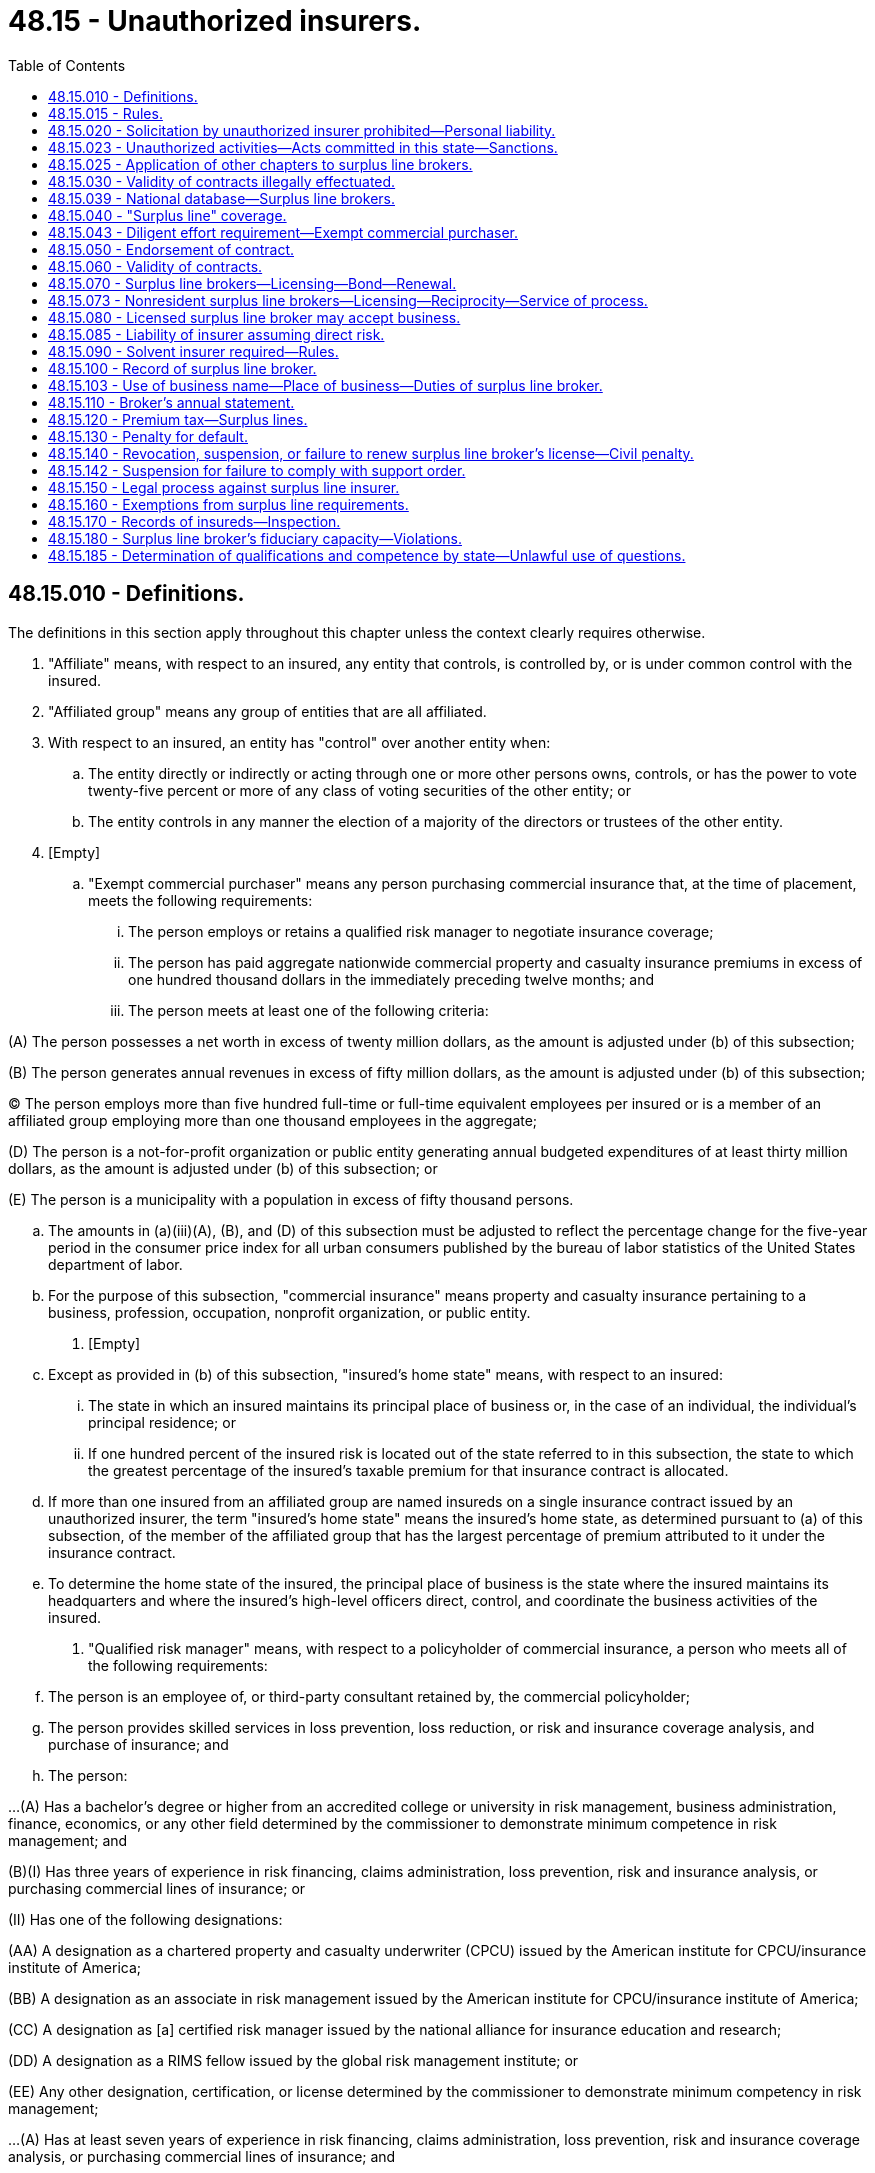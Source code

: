 = 48.15 - Unauthorized insurers.
:toc:

== 48.15.010 - Definitions.
The definitions in this section apply throughout this chapter unless the context clearly requires otherwise.

. "Affiliate" means, with respect to an insured, any entity that controls, is controlled by, or is under common control with the insured.

. "Affiliated group" means any group of entities that are all affiliated.

. With respect to an insured, an entity has "control" over another entity when:

.. The entity directly or indirectly or acting through one or more other persons owns, controls, or has the power to vote twenty-five percent or more of any class of voting securities of the other entity; or

.. The entity controls in any manner the election of a majority of the directors or trustees of the other entity.

. [Empty]
.. "Exempt commercial purchaser" means any person purchasing commercial insurance that, at the time of placement, meets the following requirements:

... The person employs or retains a qualified risk manager to negotiate insurance coverage;

... The person has paid aggregate nationwide commercial property and casualty insurance premiums in excess of one hundred thousand dollars in the immediately preceding twelve months; and

... The person meets at least one of the following criteria:

(A) The person possesses a net worth in excess of twenty million dollars, as the amount is adjusted under (b) of this subsection;

(B) The person generates annual revenues in excess of fifty million dollars, as the amount is adjusted under (b) of this subsection;

(C) The person employs more than five hundred full-time or full-time equivalent employees per insured or is a member of an affiliated group employing more than one thousand employees in the aggregate;

(D) The person is a not-for-profit organization or public entity generating annual budgeted expenditures of at least thirty million dollars, as the amount is adjusted under (b) of this subsection; or

(E) The person is a municipality with a population in excess of fifty thousand persons.

.. The amounts in (a)(iii)(A), (B), and (D) of this subsection must be adjusted to reflect the percentage change for the five-year period in the consumer price index for all urban consumers published by the bureau of labor statistics of the United States department of labor.

.. For the purpose of this subsection, "commercial insurance" means property and casualty insurance pertaining to a business, profession, occupation, nonprofit organization, or public entity.

. [Empty]
.. Except as provided in (b) of this subsection, "insured's home state" means, with respect to an insured:

... The state in which an insured maintains its principal place of business or, in the case of an individual, the individual's principal residence; or

... If one hundred percent of the insured risk is located out of the state referred to in this subsection, the state to which the greatest percentage of the insured's taxable premium for that insurance contract is allocated.

.. If more than one insured from an affiliated group are named insureds on a single insurance contract issued by an unauthorized insurer, the term "insured's home state" means the insured's home state, as determined pursuant to (a) of this subsection, of the member of the affiliated group that has the largest percentage of premium attributed to it under the insurance contract.

.. To determine the home state of the insured, the principal place of business is the state where the insured maintains its headquarters and where the insured's high-level officers direct, control, and coordinate the business activities of the insured.

. "Qualified risk manager" means, with respect to a policyholder of commercial insurance, a person who meets all of the following requirements:

.. The person is an employee of, or third-party consultant retained by, the commercial policyholder;

.. The person provides skilled services in loss prevention, loss reduction, or risk and insurance coverage analysis, and purchase of insurance; and

.. The person:

...(A) Has a bachelor's degree or higher from an accredited college or university in risk management, business administration, finance, economics, or any other field determined by the commissioner to demonstrate minimum competence in risk management; and

(B)(I) Has three years of experience in risk financing, claims administration, loss prevention, risk and insurance analysis, or purchasing commercial lines of insurance; or

(II) Has one of the following designations:

(AA) A designation as a chartered property and casualty underwriter (CPCU) issued by the American institute for CPCU/insurance institute of America;

(BB) A designation as an associate in risk management issued by the American institute for CPCU/insurance institute of America;

(CC) A designation as [a] certified risk manager issued by the national alliance for insurance education and research;

(DD) A designation as a RIMS fellow issued by the global risk management institute; or

(EE) Any other designation, certification, or license determined by the commissioner to demonstrate minimum competency in risk management;

...(A) Has at least seven years of experience in risk financing, claims administration, loss prevention, risk and insurance coverage analysis, or purchasing commercial lines of insurance; and

(B) Has any one of the designations specified in (c)(i)(B)(II)(AA) through (EE) of this subsection;

... Has at least ten years of experience in risk financing, claims administration, loss prevention, risk and insurance coverage analysis, or purchasing commercial lines of insurance; or

... Has a graduate degree from an accredited college or university in risk management, business administration, finance, economics, or any other field determined by the commissioner to demonstrate minimum competence in risk management.

[ http://lawfilesext.leg.wa.gov/biennium/2011-12/Pdf/Bills/Session%20Laws/House/1694.SL.pdf?cite=2011%20c%2031%20§%201[2011 c 31 § 1]; ]

== 48.15.015 - Rules.
The commissioner may adopt rules to implement and administer this chapter.

[ http://lawfilesext.leg.wa.gov/biennium/2009-10/Pdf/Bills/Session%20Laws/House/1568.SL.pdf?cite=2009%20c%20162%20§%2012[2009 c 162 § 12]; ]

== 48.15.020 - Solicitation by unauthorized insurer prohibited—Personal liability.
. An insurer that is not authorized by the commissioner may not solicit insurance business in this state or transact insurance business in this state, except as provided in this chapter.

. [Empty]
.. A person may not, in this state, represent an unauthorized insurer except as provided in this chapter. This subsection does not apply to any adjuster or attorney-at-law representing an unauthorized insurer from time to time in this state in his or her professional capacity.

.. A person, other than a duly licensed surplus line broker acting in good faith under his or her license, who makes a contract of insurance in this state, directly or indirectly, on behalf of an unauthorized insurer, without complying with the provisions of this chapter, is personally liable for the performance of such contract.

. Each violation of subsection (2) of this section constitutes a separate offense punishable by a fine of not more than twenty-five thousand dollars, and the commissioner, at the commissioner's discretion, may order replacement of policies improperly placed with an unauthorized insurer with policies issued by an authorized insurer. Violations may result in suspension or revocation of a license.

[ http://lawfilesext.leg.wa.gov/biennium/2003-04/Pdf/Bills/Session%20Laws/Senate/5641-S.SL.pdf?cite=2003%20c%20250%20§%202[2003 c 250 § 2]; http://lawfilesext.leg.wa.gov/biennium/1991-92/Pdf/Bills/Session%20Laws/Senate/6396.SL.pdf?cite=1992%20c%20149%20§%201[1992 c 149 § 1]; http://leg.wa.gov/CodeReviser/documents/sessionlaw/1983ex1c32.pdf?cite=1983%201st%20ex.s.%20c%2032%20§%203[1983 1st ex.s. c 32 § 3]; http://leg.wa.gov/CodeReviser/documents/sessionlaw/1980c102.pdf?cite=1980%20c%20102%20§%202[1980 c 102 § 2]; 1947 c 79 § .15.02; Rem. Supp. 1947 § 45.15.02; ]

== 48.15.023 - Unauthorized activities—Acts committed in this state—Sanctions.
. As used in this section, "person" has the same meaning as in RCW 48.01.070.

. For the purpose of this section, an act is committed in this state if it is committed, in whole or in part, in the state of Washington, or affects persons or property within the state and relates to or involves an insurance contract.

. Any person who knowingly violates RCW 48.15.020(1) is guilty of a class B felony punishable under chapter 9A.20 RCW.

. Any criminal penalty imposed under this section is in addition to, and not in lieu of, any other civil or administrative penalty or sanction otherwise authorized under state law.

. [Empty]
.. If the commissioner has cause to believe that any person has violated the provisions of RCW 48.15.020(1), the commissioner may:

... Issue and enforce a cease and desist order in accordance with the provisions of RCW 48.02.080; and/or

... Assess a civil penalty of not more than twenty-five thousand dollars for each violation, after providing notice and an opportunity for a hearing in accordance with chapters 34.05 and 48.04 RCW.

.. Upon failure to pay a civil penalty when due, the attorney general may bring a civil action on behalf of the commissioner to recover the unpaid penalty. Any amounts collected by the commissioner must be paid to the state treasurer for the account of the general fund.

[ http://lawfilesext.leg.wa.gov/biennium/2003-04/Pdf/Bills/Session%20Laws/Senate/5641-S.SL.pdf?cite=2003%20c%20250%20§%203[2003 c 250 § 3]; ]

== 48.15.025 - Application of other chapters to surplus line brokers.
. A surplus line broker shall not engage in any act prohibited by RCW 48.05.465(2), 48.43.335(2), and chapter 48.30 RCW.

. A surplus line broker is entitled to the immunities granted under RCW 48.43.105 and 48.50.070.

. The rights and prohibitions applicable to insurance producers contained in RCW 48.30.260, 48.30.270, and 48.62.121 also apply to surplus line brokers.

. The exemption for taxes and fees in RCW 48.62.151 does not apply to surplus line brokers.

[ http://lawfilesext.leg.wa.gov/biennium/2009-10/Pdf/Bills/Session%20Laws/House/1568.SL.pdf?cite=2009%20c%20162%20§%208[2009 c 162 § 8]; ]

== 48.15.030 - Validity of contracts illegally effectuated.
A contract of insurance effectuated by an unauthorized insurer in violation of the provisions of this code shall be voidable except at the instance of the insurer.

[ 1947 c 79 § .15.03; Rem. Supp. 1947 § 45.15.03; ]

== 48.15.039 - National database—Surplus line brokers.
When a national insurance producer database of the national association of insurance commissioners, or other equivalent uniform national database, for the licensure of surplus line brokers is created, the commissioner may participate in the database.

[ http://lawfilesext.leg.wa.gov/biennium/2011-12/Pdf/Bills/Session%20Laws/House/1694.SL.pdf?cite=2011%20c%2031%20§%204[2011 c 31 § 4]; ]

== 48.15.040 - "Surplus line" coverage.
If certain insurance coverages cannot be procured from authorized insurers, such coverages, hereinafter designated as "surplus lines," may be procured from unauthorized insurers subject to the following conditions:

. The insurance must be procured through a licensed surplus line broker under this chapter. If the insurance is property and casualty insurance, except industrial insurance under Title 51 RCW, then the insurance must be procured under the laws and rules of the insured's home state.

. The insurance must not be procurable, after diligent effort has been made to do so from among a majority of the insurers authorized to transact that kind of insurance in this state.

. Coverage shall not be procured from an unauthorized insurer for the purpose of securing a lower premium rate than would be accepted by any authorized insurer nor to secure any other competitive advantage.

. The commissioner may by regulation establish the degree of effort required to comply with subsections (2) and (3) of this section.

. At the time of procuring the insurance the surplus line broker must certify to the accuracy of the facts supporting the surplus line broker's diligent effort required in subsections (2) and (3) of this section.

.. The certification must set forth the facts supporting the surplus line broker's diligent effort.

.. The certification must state that under the penalty of suspension or revocation of the surplus line broker's license the facts contained in the certification are true and correct.

.. The certification may be in electronic, digital, or another format as designated by the commissioner.

.. The certification must be filed with the commissioner within sixty days after the insurance is procured.

[ http://lawfilesext.leg.wa.gov/biennium/2011-12/Pdf/Bills/Session%20Laws/House/1694.SL.pdf?cite=2011%20c%2031%20§%203[2011 c 31 § 3]; 2011 c 31 § 2; 2010 c 230 § 17; http://leg.wa.gov/CodeReviser/documents/sessionlaw/1983ex1c32.pdf?cite=1983%201st%20ex.s.%20c%2032%20§%204[1983 1st ex.s. c 32 § 4]; 1947 c 79 § .15.04; Rem. Supp. 1947 § 45.15.04; ]

== 48.15.043 - Diligent effort requirement—Exempt commercial purchaser.
A surplus line broker seeking to procure from or place insurance with an unauthorized insurer for an exempt commercial purchaser is not required to satisfy the diligent effort requirement set forth in RCW 48.15.040 when:

. The surplus line broker or referring insurance producer procuring or placing the surplus line insurance has disclosed to the exempt commercial purchaser that such insurance may or may not be available from the admitted market that may provide greater protection with more regulatory oversight; and

. The exempt commercial purchaser has subsequently requested in writing the surplus line broker or referring insurance producer to procure or place such insurance from an unauthorized insurer.

. Records of the surplus line broker's satisfaction of the requirements of this section must be maintained in compliance with RCW 48.15.100.

[ http://lawfilesext.leg.wa.gov/biennium/2011-12/Pdf/Bills/Session%20Laws/House/1694.SL.pdf?cite=2011%20c%2031%20§%205[2011 c 31 § 5]; ]

== 48.15.050 - Endorsement of contract.
Every insurance contract procured and delivered as a surplus line coverage pursuant to this chapter must have stamped upon it and be initialed by or bear the name of the surplus line broker who procured it, the following:

"This contract is registered and delivered as a surplus line coverage under the insurance code of the state of Washington, Title 48 RCW."

[ http://lawfilesext.leg.wa.gov/biennium/2015-16/Pdf/Bills/Session%20Laws/House/1308.SL.pdf?cite=2015%20c%20132%20§%201[2015 c 132 § 1]; 1947 c 79 § .15.05; Rem. Supp. 1947 § 45.15.05; ]

== 48.15.060 - Validity of contracts.
Insurance contracts procured as surplus line coverage from unauthorized insurers in accordance with this chapter shall be fully valid and enforceable as to all parties, and shall be given recognition in all matters and respects to the same effect as like contracts issued by authorized insurers.

[ 1947 c 79 § .15.06; Rem. Supp. 1947 § 45.15.06; ]

== 48.15.070 - Surplus line brokers—Licensing—Bond—Renewal.
Any individual while a resident of this state, or any firm, corporation, or other business entity that has in its employ a qualified individual who is a resident of this state and who is authorized to exercise the powers of the firm or corporation, deemed by the commissioner to be competent and trustworthy, and while maintaining an office at a designated location in this state, may be licensed as a surplus line broker in accordance with this section.

. An applicant and a licensee for a resident surplus line broker license must have and maintain a license from the commissioner as a resident insurance producer with property and casualty lines of authority.

. Each applicant for a resident surplus line broker's license must pass the required examination and pay the required fee when applying for a license.

. If a nonresident that is licensed as a resident surplus line broker in another state moves to this state and wishes to become licensed as a resident surplus line broker in this state, then the examination requirement is waived if the application is received by the commissioner within ninety days of the cancellation of the surplus line broker's resident license in the other state.

. Application to the commissioner for the license must be made on forms furnished by the commissioner. As part of, or in connection with, this application, the applicant must furnish information concerning his or her identity, including fingerprints for submission to the Washington state patrol, the federal bureau of investigation, and any governmental agency or entity authorized to receive this information for a state and national criminal history background check; personal history; experience; business records; purposes; and other pertinent information, as the commissioner may reasonably require. If in the process of verifying fingerprints, business records, or other information, the commissioner's office incurs fees or charges from another governmental agency or from a business firm, the amount of the fees or charges must be paid to the commissioner's office by the applicant.

. Every resident surplus line broker licensed under this chapter must maintain a bond in favor of the state of Washington in the penal sum of twenty thousand dollars, with authorized corporate sureties approved by the commissioner, conditioned that the licensee will conduct business under the license in accordance with the provisions of this chapter and that the licensee will promptly remit the taxes provided by RCW 48.15.120. The licensee must maintain such bond in force for as long as the license remains in effect.

. Every resident surplus line broker licensed under this chapter must maintain in force while so licensed a bond in favor of the people of the state of Washington or a named insured such that the people of the state are covered by the bond, executed by an authorized corporate surety approved by the commissioner, in the amount of two thousand five hundred dollars, or five percent of the premiums from placement of coverage with surplus line insurers in the previous calendar year, whichever is greater, but not to exceed one hundred thousand dollars total aggregate liability. The bond may be continuous in form, and total aggregate liability on the bond may be limited to the required amount of the bond. The bond must be contingent on the accounting by the resident surplus line broker to any person requesting the broker to obtain insurance, for moneys or premiums collected in connection therewith. A bond issued in accordance with RCW 48.17.250 or with this subsection will satisfy the requirements of both RCW 48.17.250 and this subsection if the limit of liability is not less than the greater of the requirement of RCW 48.17.250 or the requirement of this subsection.

. Authorized surplus line brokers of a business entity may meet the requirements of subsection (6) of this section with a bond in the name of the business entity, continuous in form, and in the amount set forth in subsection (6) of this section.

. Surplus line brokers may meet the requirements of this section with a bond in the name of an association. The association must have been in existence for five years, have common membership, and have been formed for a purpose other than obtaining a bond. An individual surplus line broker remains responsible for assuring that a bond is in effect and is for the correct amount.

. Members of an association may meet the requirements of subsection (6) of this section with a bond in the name of the association that is continuous in form and in the amounts set forth in subsection (6) of this section for each participating member.

. The surety may cancel the bond and be released from further liability thereunder upon thirty days' written notice in advance to the principal. The cancellation does not affect any liability incurred or accrued under the bond before the termination of the thirty-day period.

. Failure to have and maintain the bonds required under subsections (5) and (6) of this section is grounds for revocation of a license under RCW 48.15.140.

. If a party injured under the terms of the bond required under subsection (6) of this section requests the surplus line broker to provide the name of the surety and the bond number, the surplus line broker must provide the information within three working days after receiving the request.

. All records relating to the bonds required by this section must be kept available and open to the inspection of the commissioner at any business time.

. A surplus line broker's license expires if not timely renewed. Surplus line broker licenses are valid for the time period established by the commissioner unless suspended or revoked at an earlier date.

. Subject to the right of the commissioner to suspend, revoke, or refuse to renew any surplus line broker's license as provided in this title, the license may be renewed into another like period by filing with the commissioner by any means acceptable to the commissioner on or before the expiration date a request, by or on behalf of the licensee, for the renewal accompanied by payment of the renewal fee as specified in RCW 48.14.010.

. If the request and fee for renewal of a surplus line broker's license are filed with the commissioner prior to expiration of the existing license, the licensee may continue to act under the license, unless sooner revoked or suspended, until the issuance of a renewal license, or until the expiration of fifteen days after the commissioner has refused to renew the license and has mailed notification of the refusal to the licensee. If the request and fee for the license are not received by the expiration date, the authority conferred by the license ends on the expiration date.

. If the request for renewal of a surplus line broker's license and payment of the fee are not received by the commissioner prior to the expiration date, the applicant for renewal must pay to the commissioner in addition to the renewal fee, a surcharge as follows:

.. For the first thirty days or part thereof of delinquency, the surcharge is fifty percent of the renewal fee; and

.. For the next thirty days or part thereof of delinquency, the surcharge is one hundred percent of the renewal fee.

. If the request for renewal of a surplus line broker's license and payment of the renewal fee are not received by the commissioner after sixty days but prior to twelve months after the expiration date, the application must be for reinstatement of the license and the applicant for reinstatement must pay to the commissioner the license fee and a surcharge of two hundred percent of the license fee.

. Subsections (17) and (18) of this section do not exempt any person from any penalty provided by law for transacting business without a valid and subsisting license.

. An individual surplus line broker who allows his or her license to lapse may, within twelve months after the expiration date, reinstate the same license without the necessity of passing a written examination.

. For the purposes of this section, a "qualified individual" is a natural person who has met all the requirements that must be met by an individual surplus line broker.

. The commissioner may require any documents reasonably necessary to verify the information contained in an application and may, from time to time, require any licensed surplus line broker to produce the information called for in an application for license.

[ http://lawfilesext.leg.wa.gov/biennium/2017-18/Pdf/Bills/Session%20Laws/House/1027-S.SL.pdf?cite=2017%20c%2049%20§%201[2017 c 49 § 1]; http://lawfilesext.leg.wa.gov/biennium/2009-10/Pdf/Bills/Session%20Laws/Senate/6251-S.SL.pdf?cite=2010%20c%2018%20§%201[2010 c 18 § 1]; http://lawfilesext.leg.wa.gov/biennium/2009-10/Pdf/Bills/Session%20Laws/House/1568.SL.pdf?cite=2009%20c%20162%20§%203[2009 c 162 § 3]; http://lawfilesext.leg.wa.gov/biennium/2001-02/Pdf/Bills/Session%20Laws/House/2550.SL.pdf?cite=2002%20c%20227%20§%203[2002 c 227 § 3]; http://lawfilesext.leg.wa.gov/biennium/1993-94/Pdf/Bills/Session%20Laws/House/2570-S.SL.pdf?cite=1994%20c%20131%20§%203[1994 c 131 § 3]; http://leg.wa.gov/CodeReviser/documents/sessionlaw/1983ex1c32.pdf?cite=1983%201st%20ex.s.%20c%2032%20§%2024[1983 1st ex.s. c 32 § 24]; http://leg.wa.gov/CodeReviser/documents/sessionlaw/1982c181.pdf?cite=1982%20c%20181%20§%205[1982 c 181 § 5]; http://leg.wa.gov/CodeReviser/documents/sessionlaw/1981c199.pdf?cite=1981%20c%20199%20§%201[1981 c 199 § 1]; http://leg.wa.gov/CodeReviser/documents/sessionlaw/1980c102.pdf?cite=1980%20c%20102%20§%203[1980 c 102 § 3]; http://leg.wa.gov/CodeReviser/documents/sessionlaw/1979ex1c130.pdf?cite=1979%20ex.s.%20c%20130%20§%203[1979 ex.s. c 130 § 3]; http://leg.wa.gov/CodeReviser/documents/sessionlaw/1977ex1c182.pdf?cite=1977%20ex.s.%20c%20182%20§%202[1977 ex.s. c 182 § 2]; http://leg.wa.gov/CodeReviser/documents/sessionlaw/1959c225.pdf?cite=1959%20c%20225%20§%204[1959 c 225 § 4]; 1947 c 79 § .15.07; Rem. Supp. 1947 § 45.15.07; ]

== 48.15.073 - Nonresident surplus line brokers—Licensing—Reciprocity—Service of process.
. The commissioner may license a nonresident person as a surplus line broker who is not a resident of this state if the person's resident state issues nonresident surplus line broker licenses to residents of this state on the same basis.

. A nonresident that holds a surplus line broker's license, or the equivalent, in the applicant's home state, and that license is in good standing is deemed qualified and meets the minimum standards of this state for licensing as a nonresident surplus line broker.

. Once a person has been issued a nonresident surplus line broker's license by the commissioner, the licensee must fulfill all the same responsibilities as a resident surplus line broker, except for bonding, and is subject to the (a) commissioner's supervision as though resident in this state and (b) rules adopted under this chapter.

. A nonresident surplus line broker's license expires if not timely renewed. A nonresident surplus line broker's license is valid for the time period established by the commissioner unless suspended or revoked at an earlier date. The request and fee for the renewal of the license is the same as the renewal and fee requirements for a resident surplus line broker licensed under RCW 48.15.070.

. Each licensed nonresident surplus line broker, by application for and issuance of a license, is deemed to have appointed the commissioner as the surplus line broker's attorney to receive service of legal process issued against the surplus line broker in this state upon causes of action arising within this state. Service upon the commissioner as attorney constitutes effective legal service upon the surplus line broker.

.. The appointment of the commissioner as attorney is irrevocable, binds any successor in interest or to the assets or liabilities of the surplus line broker, and remains in effect for as long as there could be any cause of action against the surplus line broker arising out of the surplus line broker's insurance transactions in this state.

.. Service of legal process must be accomplished and processed in the manner prescribed in RCW 48.02.200.

[ http://lawfilesext.leg.wa.gov/biennium/2017-18/Pdf/Bills/Session%20Laws/House/1027-S.SL.pdf?cite=2017%20c%2049%20§%202[2017 c 49 § 2]; http://lawfilesext.leg.wa.gov/biennium/2009-10/Pdf/Bills/Session%20Laws/Senate/6251-S.SL.pdf?cite=2010%20c%2018%20§%202[2010 c 18 § 2]; http://lawfilesext.leg.wa.gov/biennium/2009-10/Pdf/Bills/Session%20Laws/House/1568.SL.pdf?cite=2009%20c%20162%20§%204[2009 c 162 § 4]; http://lawfilesext.leg.wa.gov/biennium/2001-02/Pdf/Bills/Session%20Laws/House/1729.SL.pdf?cite=2001%20c%2091%20§%201[2001 c 91 § 1]; ]

== 48.15.080 - Licensed surplus line broker may accept business.
A licensed surplus line broker may accept and place surplus line business for any insurance producer licensed in this state for the kind of insurance involved, and may compensate that insurance producer therefor.

[ http://lawfilesext.leg.wa.gov/biennium/2007-08/Pdf/Bills/Session%20Laws/Senate/6591.SL.pdf?cite=2008%20c%20217%20§%209[2008 c 217 § 9]; 1947 c 79 § .15.08; Rem. Supp. 1947 § 45.15.08; ]

== 48.15.085 - Liability of insurer assuming direct risk.
. If pursuant to the surplus lines provisions of this chapter an insurer has assumed direct risk under a coverage and the premium therefor has been paid to the broker who placed such insurance, the insurer shall be liable to the insured for unearned premiums payable upon cancellation of the insurance, whether or not the broker is indebted to the insurer for such premium or otherwise. This provision shall not affect rights as between the insurer and the broker.

. Each such insurer shall be deemed to have subjected itself to this section by acceptance of such direct risk.

[ http://leg.wa.gov/CodeReviser/documents/sessionlaw/1959c225.pdf?cite=1959%20c%20225%20§%205[1959 c 225 § 5]; ]

== 48.15.090 - Solvent insurer required—Rules.
. A surplus line broker must not knowingly place surplus line insurance with insurers unsound financially. The surplus line broker must ascertain the financial condition of the unauthorized insurer, and maintain written evidence thereof, before placing insurance therewith. The surplus line broker may only so insure with:

.. [Empty]
... Any foreign insurer:

(A) That is authorized to write the kind of insurance in its domiciliary jurisdiction; and

(B) Has capital and surplus or its equivalent under the laws of its domiciliary jurisdiction which equals the greater of:

(I) The minimum capital and surplus requirements under the laws of this state; or

(II) Fifteen million dollars.

... The requirements of (a)(i)(B) of this subsection may be satisfied by an insurer's possessing less than the minimum capital and surplus upon an affirmative finding of acceptability by the commissioner. The finding must be based upon factors such as quality of management, capital and surplus of any parent company, company underwriting profit and investment income trends, market availability, and company record and reputation within the industry. The commissioner is prohibited from making an affirmative finding of acceptability when the foreign insurer's capital and surplus is less than four million five hundred thousand dollars; or

.. Any alien insurer that is listed on the quarterly listing of alien insurers maintained by the international insurers department of the national association of insurance commissioners.

. The commissioner may, by rule, prescribe the terms under which the foregoing financial requirements may be waived in circumstances where insurance cannot be otherwise procured on risks located in this state.

. For any violation of this section the surplus line broker may be fined not less than one hundred dollars or more than five thousand dollars, and in addition to or in lieu thereof the surplus line broker's license may be revoked, suspended, or nonrenewed.

[ http://lawfilesext.leg.wa.gov/biennium/2011-12/Pdf/Bills/Session%20Laws/House/1694.SL.pdf?cite=2011%20c%2031%20§%206[2011 c 31 § 6]; http://lawfilesext.leg.wa.gov/biennium/1997-98/Pdf/Bills/Session%20Laws/Senate/5809.SL.pdf?cite=1997%20c%2089%20§%201[1997 c 89 § 1]; http://lawfilesext.leg.wa.gov/biennium/1993-94/Pdf/Bills/Session%20Laws/House/2370-S.SL.pdf?cite=1994%20c%2086%20§%202[1994 c 86 § 2]; http://lawfilesext.leg.wa.gov/biennium/1991-92/Pdf/Bills/Session%20Laws/House/1909-S.SL.pdf?cite=1991%20sp.s.%20c%205%20§%202[1991 sp.s. c 5 § 2]; http://leg.wa.gov/CodeReviser/documents/sessionlaw/1980c102.pdf?cite=1980%20c%20102%20§%204[1980 c 102 § 4]; http://leg.wa.gov/CodeReviser/documents/sessionlaw/1975ex1c266.pdf?cite=1975%201st%20ex.s.%20c%20266%20§%206[1975 1st ex.s. c 266 § 6]; http://leg.wa.gov/CodeReviser/documents/sessionlaw/1969ex1c241.pdf?cite=1969%20ex.s.%20c%20241%20§%2010[1969 ex.s. c 241 § 10]; http://leg.wa.gov/CodeReviser/documents/sessionlaw/1955c303.pdf?cite=1955%20c%20303%20§%205[1955 c 303 § 5]; 1947 c 79 § .15.09; Rem. Supp. 1947 § 45.15.09; ]

== 48.15.100 - Record of surplus line broker.
. Each licensed surplus line broker shall keep a full and true record of each surplus line contract procured by him or her including a copy of the daily report, if any, showing such of the following items as may be applicable:

.. Amount of the insurance;

.. Gross premiums charged;

.. Return premium paid, if any;

.. Rate of premium charged upon the several items of property;

.. Effective date of the contract, and the terms thereof;

.. Name and address of the insurer;

.. Name and address of the insured;

.. Brief general description of property insured and where located;

.. Other information as may be required by the commissioner.

. All such records as to any particular transaction shall be kept available and open to the inspection of the commissioner at any business time during the five years next following the date of completion of such transaction.

. For the purpose of ascertaining its condition, or compliance with this title, the commissioner may as often as he or she deems advisable, examine the accounts, records, documents, and transactions of any surplus line broker as set forth in chapter 48.03 RCW.

[ http://lawfilesext.leg.wa.gov/biennium/2009-10/Pdf/Bills/Session%20Laws/House/1568.SL.pdf?cite=2009%20c%20162%20§%205[2009 c 162 § 5]; http://leg.wa.gov/CodeReviser/documents/sessionlaw/1955c303.pdf?cite=1955%20c%20303%20§%206[1955 c 303 § 6]; 1947 c 79 § .15.10; Rem. Supp. 1947 § 45.15.10; ]

== 48.15.103 - Use of business name—Place of business—Duties of surplus line broker.
. A surplus line broker doing business under any name other than the surplus line broker's legal name is required to register the name in accordance with chapter 19.80 RCW and notify the commissioner before using the assumed name.

. Every licensed surplus line broker shall have and maintain in this state, or, if a nonresident surplus line broker, in this state or in the state of the licensee's domicile, a place of business accessible to the public. The place of business is where the surplus line broker principally conducts transactions under that person's license. A licensee maintaining more than one place of business in this state shall obtain a duplicate license or licenses for each additional place, and shall pay the full fee therefor.

. Any notice, order, or written communication from the commissioner to a person licensed under this chapter which directly affects the person's license shall be sent by mail to the person's last address of record with the commissioner.

. The license or licenses of each surplus line broker shall be displayed in a conspicuous place in that part of the place of business which is customarily open to the public.

. If a surplus line broker is dealing directly with the insured in any capacity, the surplus line broker must comply with the disclosure requirements contained in RCW 48.17.270.

. Every surplus line broker or other person licensed under this chapter shall promptly reply in writing to an inquiry of the commissioner relative to the business of insurance. A timely response is one that is received by the commissioner within fifteen business days from receipt of the inquiry. Failure to make a timely response constitutes a violation of this section.

. A surplus line broker shall report to the commissioner any administrative action taken against the surplus line broker in another jurisdiction or by another governmental agency in this state within thirty days of the final disposition of the matter. This report must include a copy of the order, consent to order, or other relevant legal documents.

. Within thirty days of the initial pretrial hearing date, a surplus line broker shall report to the commissioner any criminal prosecution of the surplus line broker taken in any jurisdiction. The report must include a copy of the initial complaint filed, the order resulting from the hearing, and any other relevant legal documents.

[ http://lawfilesext.leg.wa.gov/biennium/2009-10/Pdf/Bills/Session%20Laws/House/1568.SL.pdf?cite=2009%20c%20162%20§%206[2009 c 162 § 6]; ]

== 48.15.110 - Broker's annual statement.
. Each surplus line broker must on or before the first day of March of each year file with the commissioner a verified statement of all surplus line insurance transacted by him or her during the preceding calendar year.

. The statement must be in a form and format as prescribed by the commissioner and must show:

.. Aggregate of net premiums; and

.. Additional information as required by the commissioner.

. This section does not apply to property and casualty insurance procured by the surplus line broker when the insured's home state is a state other than this state.

[ http://lawfilesext.leg.wa.gov/biennium/2011-12/Pdf/Bills/Session%20Laws/House/1694.SL.pdf?cite=2011%20c%2031%20§%207[2011 c 31 § 7]; http://lawfilesext.leg.wa.gov/biennium/2009-10/Pdf/Bills/Session%20Laws/Senate/5038.SL.pdf?cite=2009%20c%20549%20§%207058[2009 c 549 § 7058]; http://leg.wa.gov/CodeReviser/documents/sessionlaw/1955c303.pdf?cite=1955%20c%20303%20§%207[1955 c 303 § 7]; 1947 c 79 § .15.11; Rem. Supp. 1947 § 45.15.11; ]

== 48.15.120 - Premium tax—Surplus lines.
. On or before the first day of March of each year each surplus line broker must remit to the state treasurer through the commissioner a tax on the premiums, exclusive of sums collected to cover federal and state taxes and examination fees, on surplus line insurance subject to tax transacted by him or her during the preceding calendar year as shown by his or her annual statement filed with the commissioner, and at the same rate as is applicable to the premiums of authorized foreign insurers under this code. The tax when collected must be credited to the general fund.

. For property and casualty insurance other than industrial insurance under Title 51 RCW, when this state is the insured's home state:

.. If the surplus line insurance covers risks or exposures located inside the United States, its territories, or both, the tax so payable must be computed upon the entire premium under subsection (1) of this section, without regard to whether the policy covers risks or exposures that are located in this state; and

.. If the surplus line insurance covers risks or exposures located outside of the United States and its territories, no tax under subsection (1) of this section is due or payable for the premium properly allocable to the risks and exposures located outside the United States and its territories.

. For all other lines of insurance, if a surplus line policy covers risks or exposures only partially in this state, the tax so payable must be computed upon the proportion of the premium that is properly allocable to the risks or exposures located in this state.

[ http://lawfilesext.leg.wa.gov/biennium/2015-16/Pdf/Bills/Session%20Laws/House/1308.SL.pdf?cite=2015%20c%20132%20§%202[2015 c 132 § 2]; http://lawfilesext.leg.wa.gov/biennium/2011-12/Pdf/Bills/Session%20Laws/House/1694.SL.pdf?cite=2011%20c%2031%20§%208[2011 c 31 § 8]; http://lawfilesext.leg.wa.gov/biennium/2009-10/Pdf/Bills/Session%20Laws/Senate/5038.SL.pdf?cite=2009%20c%20549%20§%207059[2009 c 549 § 7059]; 1947 c 79 § .15.12; Rem. Supp. 1947 § 45.15.12; ]

== 48.15.130 - Penalty for default.
If any surplus line broker fails to file his or her annual statement, or fails to remit the tax provided by RCW 48.15.120, by the last day of the month in which the tax becomes due, the surplus line broker must pay the penalties provided in RCW 48.14.060(1). The tax may be collected by distraint, or the tax and fine may be recovered by an action instituted by the commissioner in any court of competent jurisdiction. Any fine collected by the commissioner must be paid to the state treasurer and credited to the general fund.

[ http://lawfilesext.leg.wa.gov/biennium/2003-04/Pdf/Bills/Session%20Laws/House/2040-S.SL.pdf?cite=2003%20c%20341%20§%202[2003 c 341 § 2]; http://leg.wa.gov/CodeReviser/documents/sessionlaw/1983ex1c32.pdf?cite=1983%201st%20ex.s.%20c%2032%20§%205[1983 1st ex.s. c 32 § 5]; http://leg.wa.gov/CodeReviser/documents/sessionlaw/1980c102.pdf?cite=1980%20c%20102%20§%205[1980 c 102 § 5]; 1947 c 79 § .15.13; Rem. Supp. 1947 § 45.15.13; ]

== 48.15.140 - Revocation, suspension, or failure to renew surplus line broker's license—Civil penalty.
. The commissioner may place on probation, revoke, suspend, or refuse to renew any surplus line broker's license, or may levy a civil penalty in accordance with RCW 48.17.560 or any combination of actions, for any one or more of the following causes:

.. If the surplus line broker fails to file the licensee's annual statement or to remit the tax as required by this chapter; or

.. If the surplus line broker fails to maintain an office in this state, or to keep the records, or to allow the commissioner to examine the licensee's records as required by this chapter; or

.. For any of the causes for which an insurance producer's license may be revoked under chapter 48.17 RCW.

. The commissioner may suspend or revoke any such license whenever he or she deems suspension or revocation to be for the best interests of the people of this state.

. The procedures provided by this code for the suspension or revocation of insurance producers' licenses shall be applicable to suspension or revocation of a surplus line broker's license.

. A surplus line broker whose license has been so revoked shall not again be so licensed within one year thereafter, nor until any fines or delinquent taxes owing by the formal licensee have been paid.

[ http://lawfilesext.leg.wa.gov/biennium/2009-10/Pdf/Bills/Session%20Laws/House/1568.SL.pdf?cite=2009%20c%20162%20§%207[2009 c 162 § 7]; http://lawfilesext.leg.wa.gov/biennium/2007-08/Pdf/Bills/Session%20Laws/Senate/6591.SL.pdf?cite=2008%20c%20217%20§%2010[2008 c 217 § 10]; http://leg.wa.gov/CodeReviser/documents/sessionlaw/1980c102.pdf?cite=1980%20c%20102%20§%206[1980 c 102 § 6]; 1947 c 79 § .15.14; Rem. Supp. 1947 § 45.15.14; ]

== 48.15.142 - Suspension for failure to comply with support order.
The commissioner shall immediately suspend the license or certificate of a person issued under this chapter who has been certified pursuant to RCW 74.20A.320 by the department of social and health services as a person who is not in compliance with a support order. If the person has continued to meet all other requirements for reinstatement during the suspension, reissuance of the license or certificate shall be automatic upon the commissioner's receipt of a release issued by the department of social and health services stating that the licensee is in compliance with the order.

[ http://lawfilesext.leg.wa.gov/biennium/2009-10/Pdf/Bills/Session%20Laws/House/1568.SL.pdf?cite=2009%20c%20162%20§%2010[2009 c 162 § 10]; ]

== 48.15.150 - Legal process against surplus line insurer.
. For any cause of action arising in this state under any contract issued as a surplus line contract under this chapter, an unauthorized insurer must be sued in the superior court of the county in which the cause of action arose.

. An unauthorized insurer issuing a policy under this chapter has authorized service of process against it in the manner prescribed under RCW 48.02.200. Any policy must contain a provision designating the commissioner as the person upon whom service of process may be made.

. The insurer has forty days from the date of the service upon the commissioner within which to plead, answer, or otherwise defend the action. Upon service of process upon the commissioner in accordance with this section, the court has jurisdiction in personam of the insurer.

[ http://lawfilesext.leg.wa.gov/biennium/2011-12/Pdf/Bills/Session%20Laws/Senate/5213.SL.pdf?cite=2011%20c%2047%20§%209[2011 c 47 § 9]; http://leg.wa.gov/CodeReviser/documents/sessionlaw/1979ex1c199.pdf?cite=1979%20ex.s.%20c%20199%20§%204[1979 ex.s. c 199 § 4]; http://leg.wa.gov/CodeReviser/documents/sessionlaw/1963c195.pdf?cite=1963%20c%20195%20§%2016[1963 c 195 § 16]; http://leg.wa.gov/CodeReviser/documents/sessionlaw/1955c303.pdf?cite=1955%20c%20303%20§%208[1955 c 303 § 8]; 1947 c 79 § .15.15; Rem. Supp. 1947 § 45.15.15; ]

== 48.15.160 - Exemptions from surplus line requirements.
. The provisions of this chapter controlling the placing of insurance with unauthorized insurers shall not apply to reinsurance or to the following insurances when so placed by licensed insurance producers of this state:

.. Ocean marine and foreign trade insurances.

.. Insurance on subjects located, resident, or to be performed wholly outside of this state, or on vehicles or aircraft owned and principally garaged outside this state.

.. Insurance on operations of railroads engaged in transportation in interstate commerce and their property used in such operations.

.. Insurance of aircraft owned or operated by manufacturers of aircraft, or of aircraft operated in schedule interstate flight, or cargo of such aircraft, or against liability, other than workers' compensation and employer's liability, arising out of the ownership, maintenance or use of such aircraft.

. Insurance producers so placing any such insurance with an unauthorized insurer shall keep a full and true record of each such coverage in detail as required of surplus line insurance under this chapter and shall meet the requirements imposed upon a surplus line broker pursuant to RCW 48.15.090 and any regulations adopted thereunder. The record shall be preserved for not less than five years from the effective date of the insurance and shall be kept available in this state and open to the examination of the commissioner. The insurance producer shall furnish to the commissioner at the commissioner's request and on forms as designated and furnished by him or her a report of all such coverages so placed in a designated calendar year.

[ http://lawfilesext.leg.wa.gov/biennium/2007-08/Pdf/Bills/Session%20Laws/Senate/6591.SL.pdf?cite=2008%20c%20217%20§%2011[2008 c 217 § 11]; http://leg.wa.gov/CodeReviser/documents/sessionlaw/1987c185.pdf?cite=1987%20c%20185%20§%2023[1987 c 185 § 23]; http://leg.wa.gov/CodeReviser/documents/sessionlaw/1985c264.pdf?cite=1985%20c%20264%20§%205[1985 c 264 § 5]; http://leg.wa.gov/CodeReviser/documents/sessionlaw/1949c190.pdf?cite=1949%20c%20190%20§%2022[1949 c 190 § 22]; 1947 c 79 § .15.16; Rem. Supp. 1949 § 45.15.16; ]

== 48.15.170 - Records of insureds—Inspection.
Every person for whom insurance has been placed with an unauthorized insurer pursuant to or in violation of this chapter shall, upon the commissioner's order, produce for his or her examination all policies and other documents evidencing the insurance, and shall disclose to the commissioner the amount of the gross premiums paid or agreed to be paid for the insurance. For each refusal to obey such order, such person shall be liable to a fine of not more than five hundred dollars.

[ http://lawfilesext.leg.wa.gov/biennium/2009-10/Pdf/Bills/Session%20Laws/Senate/5038.SL.pdf?cite=2009%20c%20549%20§%207060[2009 c 549 § 7060]; 1947 c 79 § .15.17; Rem. Supp. 1947 § 45.15.17; ]

== 48.15.180 - Surplus line broker's fiduciary capacity—Violations.
. A surplus line broker, its representative, or any person licensed under this chapter involved in the procuring or issuance of an insurance contract and who receives any funds representing premiums or return premiums which belong to or should be paid to another person as a result of or in connection with an insurance transaction is deemed to have been received in the surplus line broker's fiduciary capacity and shall:

.. Report to the insurer the exact amount of consideration charged as premium for the contract, and the amount shall likewise be shown in the contract and in the records of the surplus line broker;

.. Be promptly accounted for and paid to the insured, insurer, or person entitled to the funds;

.. Be accounted for and maintained in a separate account from all other business and personal funds and not commingle or otherwise combine premiums with any other moneys, except a surplus line broker may commingle with premium funds any additional funds as the surplus line broker may deem prudent for the purpose of advancing premiums, establishing reserves for the paying of return premiums, or for any contingencies as may arise in the surplus line broker's business of receiving and transmitting premium or return premium funds.

. Each willful violation of this section constitutes a misdemeanor.

. Any surplus line broker or other person licensed under this chapter who, not being lawfully entitled thereto, diverts or appropriates funds received in a fiduciary capacity or any portion thereof to his or her own use, is guilty of theft under chapter 9A.56 RCW.

[ http://lawfilesext.leg.wa.gov/biennium/2009-10/Pdf/Bills/Session%20Laws/House/1568.SL.pdf?cite=2009%20c%20162%20§%209[2009 c 162 § 9]; ]

== 48.15.185 - Determination of qualifications and competence by state—Unlawful use of questions.
It is unlawful for any unauthorized person to remove, reproduce, duplicate, or distribute in any form, any question used by the state of Washington to determine the qualifications and competence of surplus line brokers required by this title to be licensed. This section does not prohibit an insurance education provider from creating and using sample test questions in courses approved by the commissioner.

Any person violating this section is subject to penalties as provided by RCW 48.01.080 and 48.15.140.

[ http://lawfilesext.leg.wa.gov/biennium/2009-10/Pdf/Bills/Session%20Laws/House/1568.SL.pdf?cite=2009%20c%20162%20§%2011[2009 c 162 § 11]; ]

